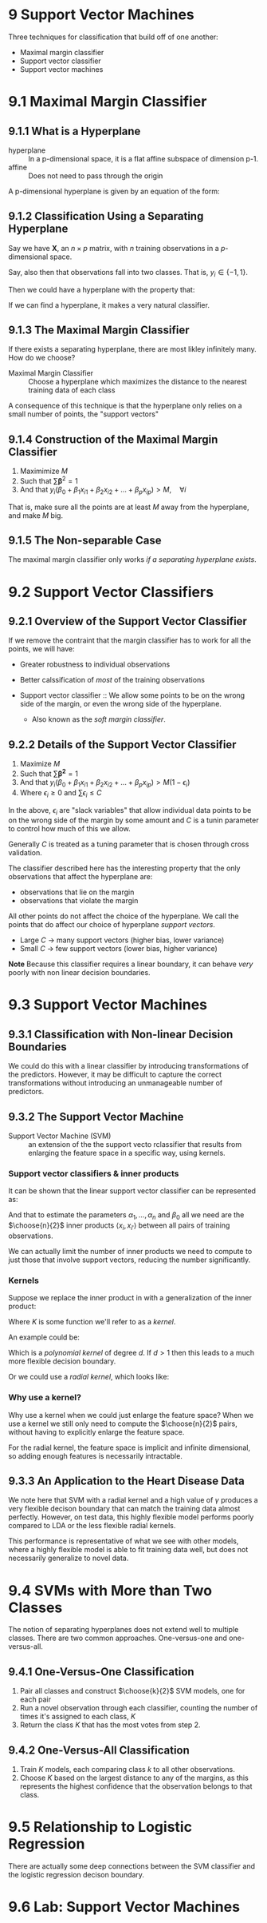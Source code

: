 * 9 Support Vector Machines

Three techniques for classification that build off of one another:

- Maximal margin classifier
- Support vector classifier
- Support vector machines

* 9.1 Maximal Margin Classifier
** 9.1.1 What is a Hyperplane
- hyperplane :: In a p-dimensional space, it is a flat affine subspace
                of dimension p-1.
- affine :: Does not need to pass through the origin

A p-dimensional hyperplane is given by an equation of the form:

\begin{equation}
  \beta_0 + \beta_1 X_1 + \beta_2 X_2 + \ldots + \beta_p X_p = 0
\end{equation}

** 9.1.2 Classification Using a Separating Hyperplane

Say we have $\mathbf{X}$, an $n \times p$ matrix, with $n$ training
observations in a $p$-dimensional space.

Say, also then that observations fall into two classes. That is, $y_i \in \{-1, 1\}$.

Then we could have a hyperplane with the property that:

\begin{equation}
  y_i(\beta_0 + \beta_1 x_{i1} + \beta_2 x_{i2} + \ldots + \beta_p x_{ip}) > 0
\end{equation}

If we can find a hyperplane, it makes a very natural classifier.

** 9.1.3 The Maximal Margin Classifier

If there exists a separating hyperplane, there are most likley
infinitely many. How do we choose?

- Maximal Margin Classifier :: Choose a hyperplane which maximizes the
     distance to the nearest training data of each class

A consequence of this technique is that the hyperplane only relies on
a small number of points, the "support vectors"

** 9.1.4 Construction of the Maximal Margin Classifier

1. Maximimize $M$
2. Such that $\sum{\mathbf{\beta}^2} = 1$
3. And that $y_i(\beta_0 + \beta_1 x_{i1} + \beta_2 x_{i2} + \ldots + \beta_p x_{ip}) > M, \quad \forall i$

That is, make sure all the points are at least $M$ away from the
hyperplane, and make $M$ big.

** 9.1.5 The Non-separable Case

The maximal margin classifier only works /if a separating hyperplane exists/.

* 9.2 Support Vector Classifiers
** 9.2.1 Overview of the Support Vector Classifier

If we remove the contraint that the margin classifier has to work for
all the points, we will have:

- Greater robustness to individual observations
- Better calssification of /most/ of the training observations

- Support vector classifier :: We allow some points to be on the wrong
     side of the margin, or even the wrong side of the hyperplane.
  - Also known as the /soft margin classifier/.

** 9.2.2 Details of the Support Vector Classifier

1. Maximize $M$
2. Such that $\sum \mathbf{\beta^2} = 1$
3. And that $y_i(\beta_0 + \beta_1 x_{i1} + \beta_2 x_{i2} + \ldots + \beta_p x_{ip}) > M(1 - \epsilon_i)$
4. Where $\epsilon_i \geq 0$ and $\sum \epsilon_i \leq C$

In the above, $\epsilon_i$ are "slack variables" that allow individual
data points to be on the wrong side of the margin by some amount and
$C$ is a tunin parameter to control how much of this we allow.

Generally $C$ is treated as a tuning parameter that is chosen through
cross validation.

The classifier described here has the interesting property that the
only observations that affect the hyperplane are:

- observations that lie on the margin
- observations that violate the margin

All other points do not affect the choice of the hyperplane. We call
the points that do affect our choice of hyperplane /support vectors/.

- Large $C$ $\rightarrow$ many support vectors (higher bias, lower variance)
- Small $C$ $\rightarrow$ few support vectors (lower bias, higher variance)

*Note* Because this classifier requires a linear boundary, it can
behave /very/ poorly with non linear decision boundaries.

* 9.3 Support Vector Machines
** 9.3.1 Classification with Non-linear Decision Boundaries

We could do this with a linear classifier by introducing
transformations of the predictors. However, it may be difficult to
capture the correct transformations without introducing an
unmanageable number of predictors.

** 9.3.2 The Support Vector Machine

- Support Vector Machine (SVM) :: an extension of the the support
     vecto rclassifier that results from enlarging the feature space
     in a specific way, using kernels.

*** Support vector classifiers & inner products

It can be shown that the linear support vector classifier can be
represented as:

\begin{equation}
  \label{innerproduct}
  f(x) = \beta_0 + \sum_{i=1}^n \alpha_i \langle x, x_i \rangle
\end{equation}

And that to estimate the parameters $\alpha_1,\ldots,\alpha_n$ and
$\beta_0$ all we need are the $\choose{n}{2}$ inner products
$\langle x_i, x_{i'} \rangle$ between all pairs of training
observations.

We can actually limit the number of inner products we need to compute
to just those that involve support vectors, reducing the number
significantly.

*** Kernels

Suppose we replace the inner product in \ref{innerproduct} with a
generalization of the inner product:

\begin{equation}
  K(x_i, x_{i'})
\end{equation}

Where $K$ is some function we'll refer to as a /kernel/.

An example could be:

\begin{equation}
  K(x_i, x_{i'}) = \left(1 + \sum_{j=1}^p x_{ij} x_{i'j} \right)^d
\end{equation}

Which is a /polynomial kernel/ of degree $d$. If $d > 1$ then this
leads to a much more flexible decision boundary.

Or we could use a /radial kernel/, which looks like:

\begin{equation}
  K(x_i, x_{i'}) = exp \left( -\gamma \sum_{j=1}^p (x_{ij} - x_{i'j})^2 \right)
\end{equation}

*** Why use a kernel?

Why use a kernel when we could just enlarge the feature space? When we
use a kernel we still only need to compute the $\choose{n}{2}$ pairs,
without having to explicitly enlarge the feature space.

For the radial kernel, the feature space is implicit and infinite
dimensional, so adding enough features is necessarily intractable.

** 9.3.3 An Application to the Heart Disease Data

We note here that SVM with a radial kernel and a high value of
$\gamma$ produces a very flexible decison boundary that can match the
training data almost perfectly. However, on test data, this highly
flexible model performs poorly compared to LDA or the less flexible
radial kernels.

This performance is representative of what we see with other models,
where a highly flexible model is able to fit training data well, but
does not necessarily generalize to novel data.

* 9.4 SVMs with More than Two Classes

The notion of separating hyperplanes does not extend well to multiple
classes. There are two common approaches. One-versus-one and
one-versus-all.

** 9.4.1 One-Versus-One Classification

1. Pair all classes and construct $\choose{k}{2}$ SVM models, one for
   each pair
2. Run a novel observation through each classifier, counting the
   number of times it's assigned to each class, $K$
3. Return the class $K$ that has the most votes from step 2.

** 9.4.2 One-Versus-All Classification

1. Train $K$ models, each comparing class $k$ to all other observations.
2. Choose $K$ based on the largest distance to any of the margins, as
   this represents the highest confidence that the observation belongs
   to that class.

* 9.5 Relationship to Logistic Regression

There are actually some deep connections between the SVM classifier
and the logistic regression decison boundary.

* 9.6 Lab: Support Vector Machines
